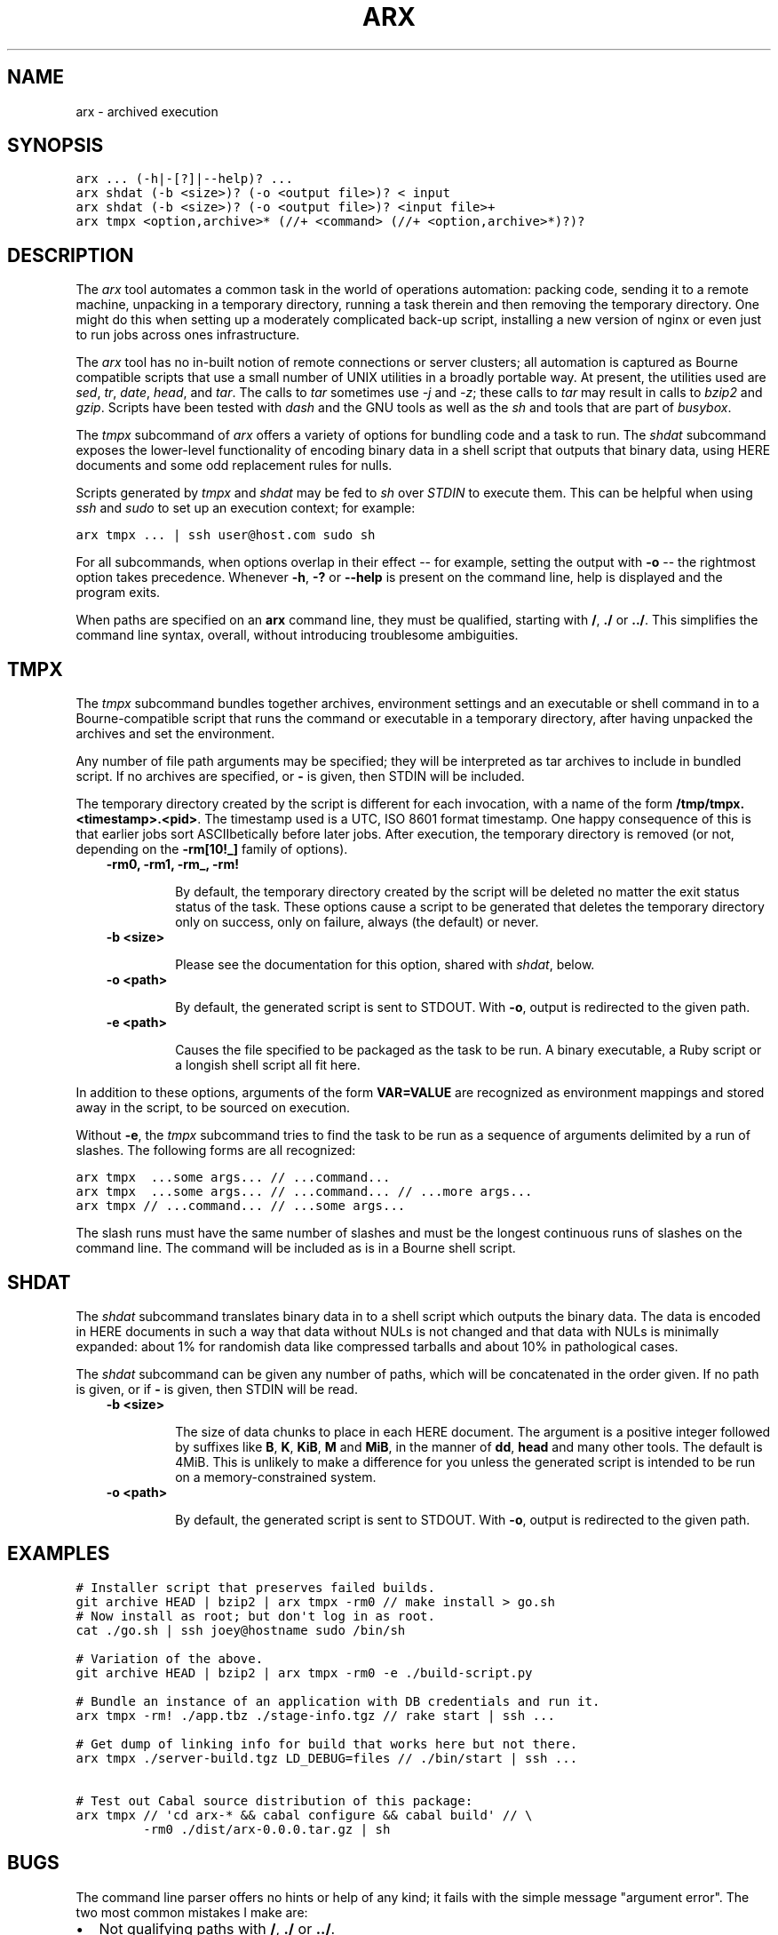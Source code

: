 .TH "ARX" "1" "2011-12-01" "0.0.4" "arx"
.SH NAME
arx \- archived execution
.
.nr rst2man-indent-level 0
.
.de1 rstReportMargin
\\$1 \\n[an-margin]
level \\n[rst2man-indent-level]
level margin: \\n[rst2man-indent\\n[rst2man-indent-level]]
-
\\n[rst2man-indent0]
\\n[rst2man-indent1]
\\n[rst2man-indent2]
..
.de1 INDENT
.\" .rstReportMargin pre:
. RS \\$1
. nr rst2man-indent\\n[rst2man-indent-level] \\n[an-margin]
. nr rst2man-indent-level +1
.\" .rstReportMargin post:
..
.de UNINDENT
. RE
.\" indent \\n[an-margin]
.\" old: \\n[rst2man-indent\\n[rst2man-indent-level]]
.nr rst2man-indent-level -1
.\" new: \\n[rst2man-indent\\n[rst2man-indent-level]]
.in \\n[rst2man-indent\\n[rst2man-indent-level]]u
..
.\" Man page generated from reStructeredText.
.
.SH SYNOPSIS
.sp
.nf
.ft C
arx ... (\-h|\-[?]|\-\-help)? ...
arx shdat (\-b <size>)? (\-o <output file>)? < input
arx shdat (\-b <size>)? (\-o <output file>)? <input file>+
arx tmpx <option,archive>* (//+ <command> (//+ <option,archive>*)?)?
.ft P
.fi
.SH DESCRIPTION
.sp
The \fIarx\fP tool automates a common task in the world of operations automation:
packing code, sending it to a remote machine, unpacking in a temporary
directory, running a task therein and then removing the temporary directory.
One might do this when setting up a moderately complicated back\-up script,
installing a new version of nginx or even just to run jobs across ones
infrastructure.
.sp
The \fIarx\fP tool has no in\-built notion of remote connections or server
clusters; all automation is captured as Bourne compatible scripts that use a
small number of UNIX utilities in a broadly portable way. At present, the
utilities used are \fIsed\fP, \fItr\fP, \fIdate\fP, \fIhead\fP, and \fItar\fP. The calls to \fItar\fP
sometimes use \fI\-j\fP and \fI\-z\fP; these calls to \fItar\fP may result in calls to
\fIbzip2\fP and \fIgzip\fP. Scripts have been tested with \fIdash\fP and the GNU tools as
well as the \fIsh\fP and tools that are part of \fIbusybox\fP.
.sp
The \fItmpx\fP subcommand of \fIarx\fP offers a variety of options for bundling code
and a task to run. The \fIshdat\fP subcommand exposes the lower\-level
functionality of encoding binary data in a shell script that outputs that
binary data, using HERE documents and some odd replacement rules for nulls.
.sp
Scripts generated by \fItmpx\fP and \fIshdat\fP may be fed to \fIsh\fP over \fISTDIN\fP to
execute them. This can be helpful when using \fIssh\fP and \fIsudo\fP to set up an
execution context; for example:
.sp
.nf
.ft C
arx tmpx ... | ssh user@host.com sudo sh
.ft P
.fi
.sp
For all subcommands, when options overlap in their effect \-\- for example,
setting the output with \fB\-o\fP \-\- the rightmost option takes precedence.
Whenever \fB\-h\fP, \fB\-?\fP or \fB\-\-help\fP is present on the command line, help is
displayed and the program exits.
.sp
When paths are specified on an \fBarx\fP command line, they must be qualified,
starting with \fB/\fP, \fB./\fP or \fB../\fP. This simplifies the command line
syntax, overall, without introducing troublesome ambiguities.
.SH TMPX
.sp
The \fItmpx\fP subcommand bundles together archives, environment settings and an
executable or shell command in to a Bourne\-compatible script that runs the
command or executable in a temporary directory, after having unpacked the
archives and set the environment.
.sp
Any number of file path arguments may be specified; they will be interpreted
as tar archives to include in bundled script. If no archives are specified, or
\fB\-\fP is given, then STDIN will be included.
.sp
The temporary directory created by the script is different for each
invocation, with a name of the form \fB/tmp/tmpx.<timestamp>.<pid>\fP. The
timestamp used is a UTC, ISO 8601 format timestamp. One happy consequence of
this is that earlier jobs sort ASCIIbetically before later jobs. After
execution, the temporary directory is removed (or not, depending on the
\fB\-rm[10!_]\fP family of options).
.INDENT 0.0
.INDENT 3.5
.INDENT 0.0
.TP
.B \fB\-rm0\fP, \fB\-rm1\fP, \fB\-rm_\fP, \fB\-rm!\fP
.sp
By default, the temporary directory created by the script will be deleted
no matter the exit status status of the task. These options cause a script
to be generated that deletes the temporary directory only on success, only
on failure, always (the default) or never.
.TP
.B \fB\-b <size>\fP
.sp
Please see the documentation for this option, shared with \fIshdat\fP, below.
.TP
.B \fB\-o <path>\fP
.sp
By default, the generated script is sent to STDOUT. With \fB\-o\fP, output is
redirected to the given path.
.TP
.B \fB\-e <path>\fP
.sp
Causes the file specified to be packaged as the task to be run. A binary
executable, a Ruby script or a longish shell script all fit here.
.UNINDENT
.UNINDENT
.UNINDENT
.sp
In addition to these options, arguments of the form \fBVAR=VALUE\fP are
recognized as environment mappings and stored away in the script, to be
sourced on execution.
.sp
Without \fB\-e\fP, the \fItmpx\fP subcommand tries to find the task to be run as a
sequence of arguments delimited by a run of slashes. The following forms are
all recognized:
.sp
.nf
.ft C
arx tmpx  ...some args... // ...command...
arx tmpx  ...some args... // ...command... // ...more args...
arx tmpx // ...command... // ...some args...
.ft P
.fi
.sp
The slash runs must have the same number of slashes and must be the longest
continuous runs of slashes on the command line. The command will be included
as is in a Bourne shell script.
.SH SHDAT
.sp
The \fIshdat\fP subcommand translates binary data in to a shell script which
outputs the binary data. The data is encoded in HERE documents in such a way
that data without NULs is not changed and that data with NULs is minimally
expanded: about 1% for randomish data like compressed tarballs and about 10%
in pathological cases.
.sp
The \fIshdat\fP subcommand can be given any number of paths, which will be
concatenated in the order given. If no path is given, or if \fB\-\fP is given,
then STDIN will be read.
.INDENT 0.0
.INDENT 3.5
.INDENT 0.0
.TP
.B \fB\-b <size>\fP
.sp
The size of data chunks to place in each HERE document. The argument is a
positive integer followed by suffixes like \fBB\fP, \fBK\fP, \fBKiB\fP, \fBM\fP
and \fBMiB\fP, in the manner of \fBdd\fP, \fBhead\fP and many other tools. The
default is 4MiB.  This is unlikely to make a difference for you unless the
generated script is intended to be run on a memory\-constrained system.
.TP
.B \fB\-o <path>\fP
.sp
By default, the generated script is sent to STDOUT. With \fB\-o\fP, output is
redirected to the given path.
.UNINDENT
.UNINDENT
.UNINDENT
.SH EXAMPLES
.sp
.nf
.ft C
# Installer script that preserves failed builds.
git archive HEAD | bzip2 | arx tmpx \-rm0 // make install > go.sh
# Now install as root; but don\(aqt log in as root.
cat ./go.sh | ssh joey@hostname sudo /bin/sh

# Variation of the above.
git archive HEAD | bzip2 | arx tmpx \-rm0 \-e ./build\-script.py

# Bundle an instance of an application with DB credentials and run it.
arx tmpx \-rm! ./app.tbz ./stage\-info.tgz // rake start | ssh ...

# Get dump of linking info for build that works here but not there.
arx tmpx ./server\-build.tgz LD_DEBUG=files // ./bin/start | ssh ...

# Test out Cabal source distribution of this package:
arx tmpx // \(aqcd arx\-* && cabal configure && cabal build\(aq // \e
         \-rm0 ./dist/arx\-0.0.0.tar.gz | sh
.ft P
.fi
.SH BUGS
.sp
The command line parser offers no hints or help of any kind; it fails with the
simple message "argument error". The two most common mistakes I make are:
.INDENT 0.0
.IP \(bu 2
.
Not qualifying paths with \fB/\fP, \fB./\fP or \fB../\fP.
.IP \(bu 2
.
Not specifying a subcommand (\fItmpx\fP or \fIshdat\fP).
.UNINDENT
.SH AUTHOR
Jason Dusek
.SH COPYRIGHT
2011, Jason Dusek
.\" Generated by docutils manpage writer.
.\" 
.
